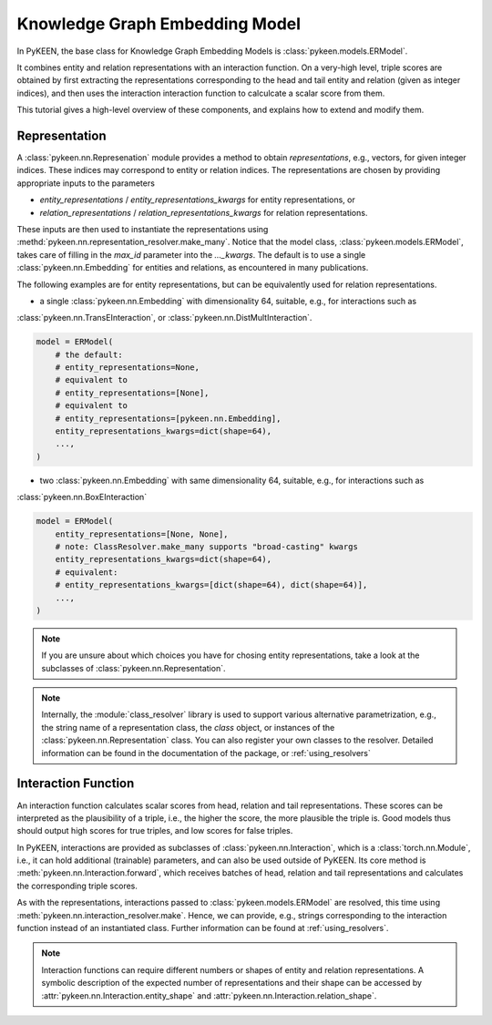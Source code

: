 Knowledge Graph Embedding Model
===============================
In PyKEEN, the base class for Knowledge Graph Embedding Models is :class:`pykeen.models.ERModel`.

It combines entity and relation representations with an interaction function.
On a very-high level, triple scores are obtained by first extracting the representations
corresponding to the head and tail entity and relation (given as integer indices), and then
uses the interaction interaction function to calculcate a scalar score from them.

This tutorial gives a high-level overview of these components, and explains how to extend
and modify them.

Representation
--------------
A :class:`pykeen.nn.Represenation` module provides a method to obtain *representations*, e.g.,
vectors, for given integer indices. These indices may correspond to entity or relation indices.
The representations are chosen by providing appropriate inputs to the parameters

* `entity_representations` / `entity_representations_kwargs` for entity representations, or
* `relation_representations` / `relation_representations_kwargs` for relation representations.

These inputs are then used to instantiate the representations using
:methd:`pykeen.nn.representation_resolver.make_many`. Notice that the model class,
:class:`pykeen.models.ERModel`, takes care of filling in the `max_id` parameter into the `..._kwargs`.
The default is to use a single :class:`pykeen.nn.Embedding` for entities and relations, as
encountered in many publications.

The following examples are for entity representations, but can be equivalently used for relation representations.

* a single :class:`pykeen.nn.Embedding` with dimensionality 64, suitable, e.g., for interactions such as
:class:`pykeen.nn.TransEInteraction`, or :class:`pykeen.nn.DistMultInteraction`.

.. code-block:: python

    model = ERModel(
        # the default:
        # entity_representations=None,
        # equivalent to
        # entity_representations=[None],
        # equivalent to
        # entity_representations=[pykeen.nn.Embedding],
        entity_representations_kwargs=dict(shape=64),
        ...,
    )

*  two :class:`pykeen.nn.Embedding` with same dimensionality 64, suitable, e.g., for interactions such as
:class:`pykeen.nn.BoxEInteraction`

.. code-block:: python

    model = ERModel(
        entity_representations=[None, None],
        # note: ClassResolver.make_many supports "broad-casting" kwargs
        entity_representations_kwargs=dict(shape=64),
        # equivalent:
        # entity_representations_kwargs=[dict(shape=64), dict(shape=64)],
        ...,
    )

.. note ::
    
    If you are unsure about which choices you have for chosing entity representations, take a look at the subclasses of
    :class:`pykeen.nn.Representation`.

.. note ::
    
    Internally, the :module:`class_resolver` library is used to support various alternative parametrization, e.g.,
    the string name of a representation class, the `class` object, or instances of the
    :class:`pykeen.nn.Representation` class. You can also register your own classes to the resolver. Detailed
    information can be found in the documentation of the package, or :ref:`using_resolvers`

.. seealso ::

    :ref:`representations`

Interaction Function
--------------------

An interaction function calculates scalar scores from head, relation and tail representations.
These scores can be interpreted as the plausibility of a triple, i.e., the higher the score, the more plausible
the triple is. Good models thus should output high scores for true triples, and low scores for false triples.

In PyKEEN, interactions are provided as subclasses of :class:`pykeen.nn.Interaction`, which is a
:class:`torch.nn.Module`, i.e., it can hold additional (trainable) parameters, and can also be used outside of PyKEEN.
Its core method is :meth:`pykeen.nn.Interaction.forward`, which receives batches of head, relation and tail
representations and calculates the corresponding triple scores.

As with the representations, interactions passed to :class:`pykeen.models.ERModel` are resolved, this time using
:meth:`pykeen.nn.interaction_resolver.make`. Hence, we can provide, e.g., strings corresponding to the interaction
function instead of an instantiated class. Further information can be found at :ref:`using_resolvers`.

.. note ::
    
    Interaction functions can require different numbers or shapes of entity and relation representations.
    A symbolic description of the expected number of representations and their shape can be accessed by
    :attr:`pykeen.nn.Interaction.entity_shape` and :attr:`pykeen.nn.Interaction.relation_shape`.
